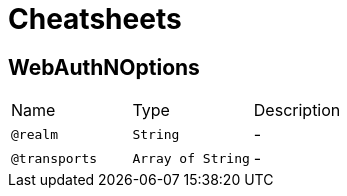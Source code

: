 = Cheatsheets

[[WebAuthNOptions]]
== WebAuthNOptions


[cols=">25%,25%,50%"]
[frame="topbot"]
|===
^|Name | Type ^| Description
|[[realm]]`@realm`|`String`|-
|[[transports]]`@transports`|`Array of String`|-
|===

